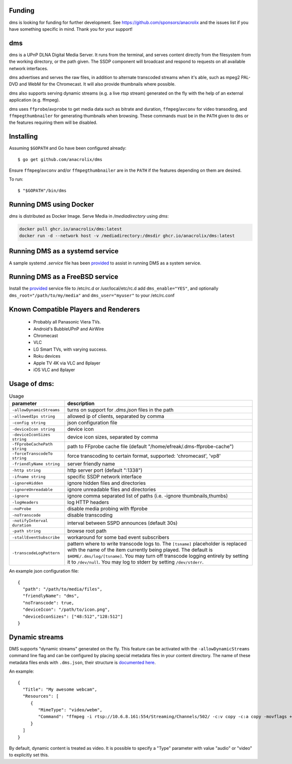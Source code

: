 Funding
=======

dms is looking for funding for further development. See https://github.com/sponsors/anacrolix and the issues list if you have something specific in mind. Thank you for your support!

dms
===

dms is a UPnP DLNA Digital Media Server. It runs from the terminal, and serves
content directly from the filesystem from the working directory, or the path
given. The SSDP component will broadcast and respond to requests on all
available network interfaces.

dms advertises and serves the raw files, in addition to alternate transcoded
streams when it's able, such as mpeg2 PAL-DVD and WebM for the Chromecast. It
will also provide thumbnails where possible.

dms also supports serving dynamic streams (e.g. a live rtsp stream) generated 
on the fly with the help of an external application (e.g. ffmpeg).

dms uses ``ffprobe``/``avprobe`` to get media data such as bitrate and duration, ``ffmpeg``/``avconv`` for video transoding, and ``ffmpegthumbnailer`` for generating thumbnails when browsing. These commands must be in the ``PATH`` given to ``dms`` or the features requiring them will be disabled.

.. image:: https://i.imgur.com/qbHilI7.png

.. image:: https://raw.githubusercontent.com/anacrolix/dms/f9fb798ec360c2d2c11ba3071b95efbeddca2c02/dms-8player.png

Installing
==========

Assuming ``$GOPATH`` and Go have been configured already::

    $ go get github.com/anacrolix/dms

Ensure ``ffmpeg``/``avconv`` and/or ``ffmpegthumbnailer`` are in the ``PATH`` if the features depending on them are desired.

To run::

    $ "$GOPATH"/bin/dms

Running DMS using Docker
========================

`dms` is distributed as Docker Image. Serve Media in `/mediadirectory` using `dms`:

.. code-block:: bash

   docker pull ghcr.io/anacrolix/dms:latest
   docker run -d --network host -v /mediadirectory:/dmsdir ghcr.io/anacrolix/dms:latest

Running DMS as a systemd service
=================================

A sample systemd `.service` file has been `provided <helpers/systemd/dms.service>`_ to assist in running DMS as a system service.

Running DMS as a FreeBSD service
================================

Install the `provided <helpers/bsd/dms>`_ service file to /etc/rc.d or /usr/local/etc/rc.d
add ``dms_enable="YES"``, and optionally ``dms_root="/path/to/my/media"`` and ``dms_user="myuser"`` to your /etc/rc.conf

Known Compatible Players and Renderers
======================================

 * Probably all Panasonic Viera TVs.
 * Android's BubbleUPnP and AirWire
 * Chromecast
 * VLC
 * LG Smart TVs, with varying success.
 * Roku devices
 * Apple TV 4K via VLC and 8player
 * iOS VLC and 8player


Usage of dms:
=====================

.. list-table:: Usage
   :widths: auto
   :header-rows: 1

   * - parameter
     - description
   * - ``-allowDynamicStreams``
     - turns on support for `.dms.json` files in the path
   * - ``-allowedIps string``
     - allowed ip of clients, separated by comma
   * - ``-config string``
     - json configuration file
   * - ``-deviceIcon string``
     - device icon
   * - ``-deviceIconSizes string``
     - device icon sizes, separated by comma
   * - ``-fFprobeCachePath string``
     - path to FFprobe cache file (default "/home/efreak/.dms-ffprobe-cache")
   * - ``-forceTranscodeTo string``
     - force transcoding to certain format, supported: 'chromecast', 'vp8'
   * - ``-friendlyName string``
     - server friendly name
   * - ``-http string``
     - http server port (default ":1338")
   * - ``-ifname string``
     - specific SSDP network interface
   * - ``-ignoreHidden``
     - ignore hidden files and directories
   * - ``-ignoreUnreadable``
     - ignore unreadable files and directories
   * - ``-ignore``
     - ignore comma separated list of paths (i.e. -ignore thumbnails,thumbs)
   * - ``-logHeaders``
     - log HTTP headers
   * - ``-noProbe``
     - disable media probing with ffprobe
   * - ``-noTranscode``
     - disable transcoding
   * - ``-notifyInterval duration``
     - interval between SSPD announces (default 30s)
   * - ``-path string``
     - browse root path
   * - ``-stallEventSubscribe``
     - workaround for some bad event subscribers
   * - ``-transcodeLogPattern``
     - pattern where to write transcode logs to. The ``[tsname]`` placeholder is replaced with the name of the item currently being played. The default is ``$HOME/.dms/log/[tsname]``. You may turn off transcode logging entirely by setting it to ``/dev/null``. You may log to stderr by setting ``/dev/stderr``.

An example json configuration file::

    {
      "path": "/path/to/media/files",
      "friendlyName": "dms",
      "noTranscode": true,
      "deviceIcon": "/path/to/icon.png",
      "deviceIconSizes": ["48:512","128:512"]
    }

Dynamic streams
===============
DMS supports "dynamic streams" generated on the fly. This feature can be activated with the
``-allowDynamicStreams`` command line flag and can be configured by placing special metadata
files in your content directory.
The name of these metadata files ends with ``.dms.json``, their structure is `documented here <https://pkg.go.dev/github.com/anacrolix/dms/dlna/dms>`_.

An example::

    {
      "Title": "My awesome webcam",
      "Resources": [
         {
            "MimeType": "video/webm",
            "Command": "ffmpeg -i rtsp://10.6.8.161:554/Streaming/Channels/502/ -c:v copy -c:a copy -movflags +faststart+frag_keyframe+empty_moov -f matroska -"
         }
      ]
    }

By default, dynamic content is treated as video. It is possible to specify a "Type" parameter with value "audio" or "video" to explicitly set this.
